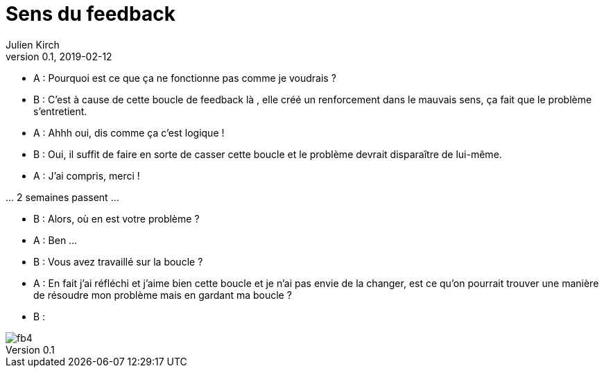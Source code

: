 = Sens du feedback
Julien Kirch
v0.1, 2019-02-12
:article_lang: fr
:article_description: Toute ressemblance avec des personnes existantes ou ayant existé …

- A : Pourquoi est ce que ça ne fonctionne pas comme je voudrais ?
- B : C'est à cause de cette boucle de feedback là , elle créé un renforcement dans le mauvais sens, ça fait que le problème s'entretient.
- A : Ahhh oui, dis comme ça c'est logique !
- B : Oui, il suffit de faire en sorte de casser cette boucle et le problème devrait disparaître de lui-même.
- A : J'ai compris, merci !

… 2 semaines passent …

- B : Alors, où en est votre problème ?
- A : Ben …
- B : Vous avez travaillé sur la boucle ?
- A : En fait j'ai réfléchi et j'aime bien cette boucle et je n'ai pas envie de la changer, est ce qu'on pourrait trouver une manière de résoudre mon problème mais en gardant ma boucle ?
- B :

image::fb4.gif[]